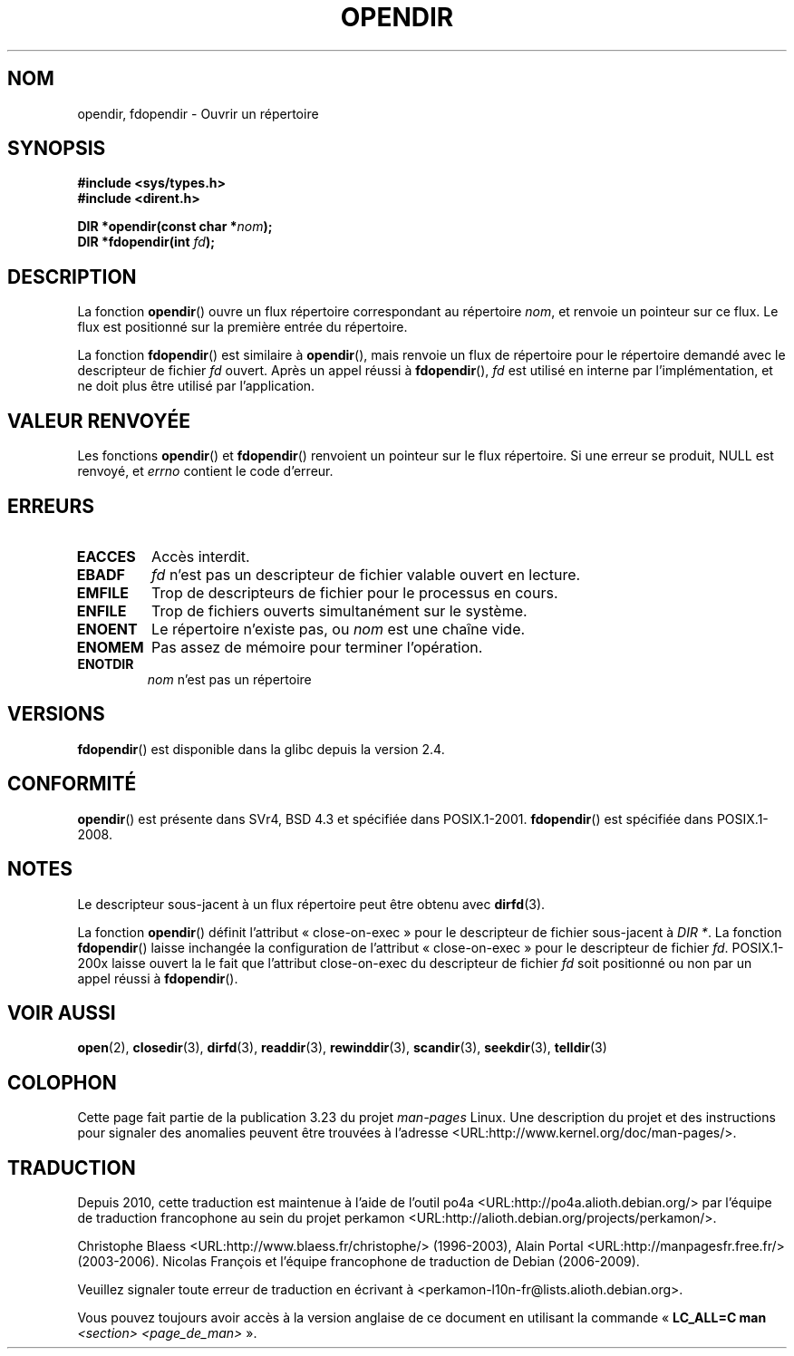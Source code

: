 .\" Copyright (C) 1993 David Metcalfe (david@prism.demon.co.uk)
.\"
.\" Permission is granted to make and distribute verbatim copies of this
.\" manual provided the copyright notice and this permission notice are
.\" preserved on all copies.
.\"
.\" Permission is granted to copy and distribute modified versions of this
.\" manual under the conditions for verbatim copying, provided that the
.\" entire resulting derived work is distributed under the terms of a
.\" permission notice identical to this one.
.\"
.\" Since the Linux kernel and libraries are constantly changing, this
.\" manual page may be incorrect or out-of-date.  The author(s) assume no
.\" responsibility for errors or omissions, or for damages resulting from
.\" the use of the information contained herein.  The author(s) may not
.\" have taken the same level of care in the production of this manual,
.\" which is licensed free of charge, as they might when working
.\" professionally.
.\"
.\" Formatted or processed versions of this manual, if unaccompanied by
.\" the source, must acknowledge the copyright and authors of this work.
.\"
.\" References consulted:
.\"     Linux libc source code
.\"     Lewine's _POSIX Programmer's Guide_ (O'Reilly & Associates, 1991)
.\"     386BSD man pages
.\" Modified Sat Jul 24 18:46:01 1993 by Rik Faith (faith@cs.unc.edu)
.\" Modified 11 June 1995 by Andries Brouwer (aeb@cwi.nl)
.\" 2007-07-30 Ulrich Drepper <drepper@redhat.com>: document fdopendir().
.\"*******************************************************************
.\"
.\" This file was generated with po4a. Translate the source file.
.\"
.\"*******************************************************************
.TH OPENDIR 3 "6 août 2008" GNU "Manuel du programmeur Linux"
.SH NOM
opendir, fdopendir \- Ouvrir un répertoire
.SH SYNOPSIS
.nf
\fB#include <sys/types.h>\fP
.br
\fB#include <dirent.h>\fP
.sp
\fBDIR *opendir(const char *\fP\fInom\fP\fB);\fP
\fBDIR *fdopendir(int \fP\fIfd\fP\fB);\fP
.fi
.SH DESCRIPTION
La fonction \fBopendir\fP() ouvre un flux répertoire correspondant au
répertoire \fInom\fP, et renvoie un pointeur sur ce flux. Le flux est
positionné sur la première entrée du répertoire.

La fonction \fBfdopendir\fP() est similaire à \fBopendir\fP(), mais renvoie un
flux de répertoire pour le répertoire demandé avec le descripteur de fichier
\fIfd\fP ouvert. Après un appel réussi à \fBfdopendir\fP(), \fIfd\fP est utilisé en
interne par l'implémentation, et ne doit plus être utilisé par
l'application.
.SH "VALEUR RENVOYÉE"
Les fonctions \fBopendir\fP() et \fBfdopendir\fP() renvoient un pointeur sur le
flux répertoire. Si une erreur se produit, NULL est renvoyé, et \fIerrno\fP
contient le code d'erreur.
.SH ERREURS
.TP 
\fBEACCES\fP
Accès interdit.
.TP 
\fBEBADF\fP
\fIfd\fP n'est pas un descripteur de fichier valable ouvert en lecture.
.TP 
\fBEMFILE\fP
Trop de descripteurs de fichier pour le processus en cours.
.TP 
\fBENFILE\fP
Trop de fichiers ouverts simultanément sur le système.
.TP 
\fBENOENT\fP
Le répertoire n'existe pas, ou \fInom\fP est une chaîne vide.
.TP 
\fBENOMEM\fP
Pas assez de mémoire pour terminer l'opération.
.TP 
\fBENOTDIR\fP
\fInom\fP n'est pas un répertoire
.SH VERSIONS
\fBfdopendir\fP() est disponible dans la glibc depuis la version 2.4.
.SH CONFORMITÉ
\fBopendir\fP() est présente dans SVr4, BSD\ 4.3 et spécifiée dans
POSIX.1\-2001. \fBfdopendir\fP() est spécifiée dans POSIX.1\-2008.
.SH NOTES
Le descripteur sous\-jacent à un flux répertoire peut être obtenu avec
\fBdirfd\fP(3).

La fonction \fBopendir\fP() définit l'attribut «\ close\-on\-exec\ » pour le
descripteur de fichier sous\-jacent à \fIDIR *\fP. La fonction \fBfdopendir\fP()
laisse inchangée la configuration de l'attribut «\ close\-on\-exec\ » pour le
descripteur de fichier \fIfd\fP. POSIX.1\-200x laisse ouvert la le fait que
l'attribut close\-on\-exec du descripteur de fichier \fIfd\fP soit positionné ou
non par un appel réussi à \fBfdopendir\fP().
.SH "VOIR AUSSI"
\fBopen\fP(2), \fBclosedir\fP(3), \fBdirfd\fP(3), \fBreaddir\fP(3), \fBrewinddir\fP(3),
\fBscandir\fP(3), \fBseekdir\fP(3), \fBtelldir\fP(3)
.SH COLOPHON
Cette page fait partie de la publication 3.23 du projet \fIman\-pages\fP
Linux. Une description du projet et des instructions pour signaler des
anomalies peuvent être trouvées à l'adresse
<URL:http://www.kernel.org/doc/man\-pages/>.
.SH TRADUCTION
Depuis 2010, cette traduction est maintenue à l'aide de l'outil
po4a <URL:http://po4a.alioth.debian.org/> par l'équipe de
traduction francophone au sein du projet perkamon
<URL:http://alioth.debian.org/projects/perkamon/>.
.PP
Christophe Blaess <URL:http://www.blaess.fr/christophe/> (1996-2003),
Alain Portal <URL:http://manpagesfr.free.fr/> (2003-2006).
Nicolas François et l'équipe francophone de traduction de Debian\ (2006-2009).
.PP
Veuillez signaler toute erreur de traduction en écrivant à
<perkamon\-l10n\-fr@lists.alioth.debian.org>.
.PP
Vous pouvez toujours avoir accès à la version anglaise de ce document en
utilisant la commande
«\ \fBLC_ALL=C\ man\fR \fI<section>\fR\ \fI<page_de_man>\fR\ ».
